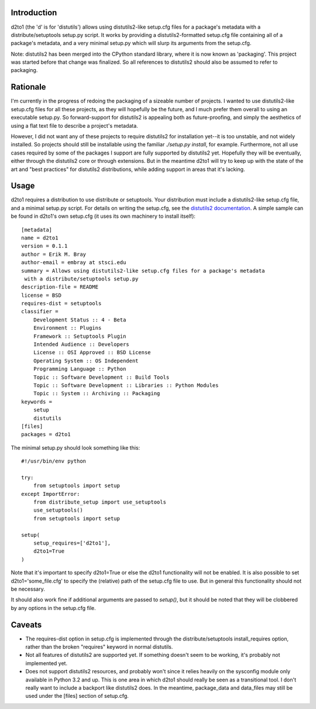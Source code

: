 Introduction
==============
.. image:: https://travis-ci.org/iguananaut/d2to1.png?branch=master
   :alt: travis build status
   :target: https://travis-ci.org/iguananaut/d2to1

d2to1 (the 'd' is for 'distutils') allows using distutils2-like setup.cfg files
for a package's metadata with a distribute/setuptools setup.py script.  It
works by providing a distutils2-formatted setup.cfg file containing all of a
package's metadata, and a very minimal setup.py which will slurp its arguments
from the setup.cfg.

Note: distutils2 has been merged into the CPython standard library, where it is
now known as 'packaging'.  This project was started before that change was
finalized.  So all references to distutils2 should also be assumed to refer to
packaging.

Rationale
===========
I'm currently in the progress of redoing the packaging of a sizeable number of
projects.  I wanted to use distutils2-like setup.cfg files for all these
projects, as they will hopefully be the future, and I much prefer them overall
to using an executable setup.py.  So forward-support for distutils2 is
appealing both as future-proofing, and simply the aesthetics of using a flat text file to describe a project's metadata.

However, I did not want any of these projects to require distutils2 for
installation yet--it is too unstable, and not widely installed.  So projects
should still be installable using the familiar `./setup.py install`, for
example.  Furthermore, not all use cases required by some of the packages I
support are fully supported by distutils2 yet.  Hopefully they will be
eventually, either through the distutils2 core or through extensions.  But in
the meantime d2to1 will try to keep up with the state of the art and "best
practices" for distutils2 distributions, while adding support in areas that
it's lacking.

Usage
=======
d2to1 requires a distribution to use distribute or setuptools.  Your
distribution must include a distutils2-like setup.cfg file, and a minimal
setup.py script.  For details on writing the setup.cfg, see the `distutils2
documentation`_.  A simple sample can be found in d2to1's own setup.cfg (it
uses its own machinery to install itself)::

 [metadata]
 name = d2to1
 version = 0.1.1
 author = Erik M. Bray
 author-email = embray at stsci.edu
 summary = Allows using distutils2-like setup.cfg files for a package's metadata
  with a distribute/setuptools setup.py
 description-file = README
 license = BSD
 requires-dist = setuptools
 classifier =
     Development Status :: 4 - Beta
     Environment :: Plugins
     Framework :: Setuptools Plugin
     Intended Audience :: Developers
     License :: OSI Approved :: BSD License
     Operating System :: OS Independent
     Programming Language :: Python
     Topic :: Software Development :: Build Tools
     Topic :: Software Development :: Libraries :: Python Modules
     Topic :: System :: Archiving :: Packaging
 keywords =
     setup
     distutils
 [files]
 packages = d2to1

The minimal setup.py should look something like this::

 #!/usr/bin/env python

 try:
     from setuptools import setup
 except ImportError:
     from distribute_setup import use_setuptools
     use_setuptools()
     from setuptools import setup

 setup(
     setup_requires=['d2to1'],
     d2to1=True
 )

Note that it's important to specify d2to1=True or else the d2to1 functionality
will not be enabled.  It is also possible to set d2to1='some_file.cfg' to
specify the (relative) path of the setup.cfg file to use.  But in general this
functionality should not be necessary.

It should also work fine if additional arguments are passed to `setup()`,
but it should be noted that they will be clobbered by any options in the
setup.cfg file.

Caveats
=========
- The requires-dist option in setup.cfg is implemented through the
  distribute/setuptools install_requires option, rather than the broken
  "requires" keyword in normal distutils.
- Not all features of distutils2 are supported yet.  If something doesn't seem
  to be working, it's probably not implemented yet.
- Does not support distutils2 resources, and probably won't since it relies
  heavily on the sysconfig module only available in Python 3.2 and up.  This is
  one area in which d2to1 should really be seen as a transitional tool.  I
  don't really want to include a backport like distutils2 does.  In the
  meantime, package_data and data_files may still be used under the [files]
  section of setup.cfg.

.. _distutils2 documentation: http://distutils2.notmyidea.org/setupcfg.html
